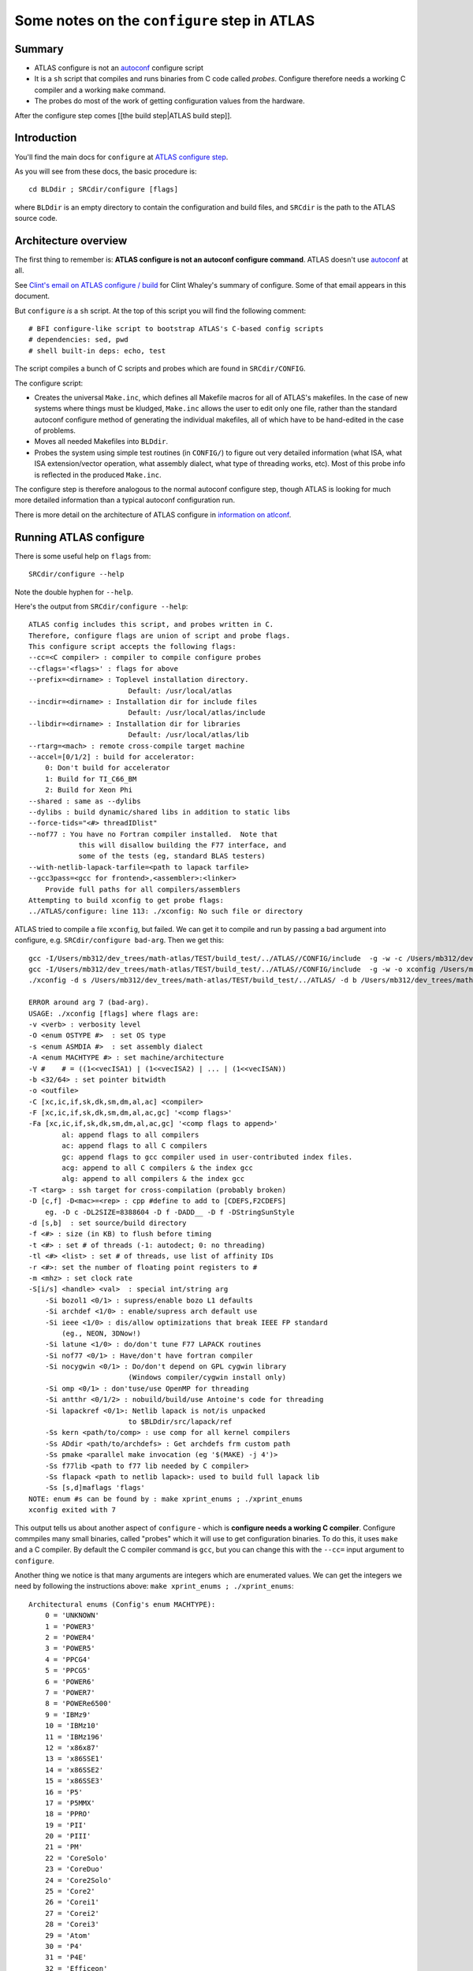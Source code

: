 #############################################
Some notes on the ``configure`` step in ATLAS
#############################################

*******
Summary
*******

* ATLAS configure is not an `autoconf`_ configure script
* It is a ``sh`` script that compiles and runs binaries from C code called
  *probes*. Configure therefore needs a working C compiler and a working
  ``make`` command.
* The probes do most of the work of getting configuration values from the
  hardware.

After the configure step comes [[the build step|ATLAS build step]].

************
Introduction
************

You'll find the main docs for ``configure`` at `ATLAS configure step`_.

As you will see from these docs, the basic procedure is::

    cd BLDdir ; SRCdir/configure [flags]

where ``BLDdir`` is an empty directory to contain the configuration and build
files, and ``SRCdir`` is the path to the ATLAS source code.

*********************
Architecture overview
*********************

The first thing to remember is: **ATLAS configure is not an autoconf configure
command**. ATLAS doesn't use autoconf_ at all.

See `Clint's email on ATLAS configure / build`_ for Clint Whaley's summary of
configure.  Some of that email appears in this document.

But ``configure`` *is* a ``sh`` script.  At the top of this script you will
find the following comment::

    # BFI configure-like script to bootstrap ATLAS's C-based config scripts
    # dependencies: sed, pwd
    # shell built-in deps: echo, test

The script compiles a bunch of C scripts and probes which are found in
``SRCdir/CONFIG``.

The configure script:

* Creates the universal ``Make.inc``, which defines all Makefile macros for all
  of ATLAS's makefiles.  In the case of new systems where things must be
  kludged, ``Make.inc`` allows the user to edit only one file, rather than
  the standard autoconf configure method of generating the individual makefiles,
  all of which have to be hand-edited in the case of problems.
* Moves all needed Makefiles into ``BLDdir``.
* Probes the system using simple test routines (in ``CONFIG/``) to figure out
  very detailed information (what ISA, what ISA extension/vector operation, what
  assembly dialect, what type of threading works, etc).  Most of this probe info
  is reflected in the produced ``Make.inc``.

The configure step is therefore analogous to the normal autoconf configure step,
though ATLAS is looking for much more detailed information than a typical
autoconf configuration run.

There is more detail on the architecture of ATLAS configure in `information on
atlconf`_.

***********************
Running ATLAS configure
***********************

There is some useful help on ``flags`` from::

    SRCdir/configure --help

Note the double hyphen for ``--help``.

Here's the output from ``SRCdir/configure --help``::

    ATLAS config includes this script, and probes written in C.
    Therefore, configure flags are union of script and probe flags.
    This configure script accepts the following flags:
    --cc=<C compiler> : compiler to compile configure probes
    --cflags='<flags>' : flags for above
    --prefix=<dirname> : Toplevel installation directory.
                            Default: /usr/local/atlas
    --incdir=<dirname> : Installation dir for include files
                            Default: /usr/local/atlas/include
    --libdir=<dirname> : Installation dir for libraries
                            Default: /usr/local/atlas/lib
    --rtarg=<mach> : remote cross-compile target machine
    --accel=[0/1/2] : build for accelerator:
        0: Don't build for accelerator
        1: Build for TI_C66_BM
        2: Build for Xeon Phi
    --shared : same as --dylibs
    --dylibs : build dynamic/shared libs in addition to static libs
    --force-tids="<#> threadIDlist"
    --nof77 : You have no Fortran compiler installed.  Note that
                this will disallow building the F77 interface, and
                some of the tests (eg, standard BLAS testers)
    --with-netlib-lapack-tarfile=<path to lapack tarfile>
    --gcc3pass=<gcc for frontend>,<assembler>:<linker>
        Provide full paths for all compilers/assemblers
    Attempting to build xconfig to get probe flags:
    ../ATLAS/configure: line 113: ./xconfig: No such file or directory

ATLAS tried to compile a file ``xconfig``, but failed.  We can get it to compile
and run by passing a bad argument into configure, e.g. ``SRCdir/configure
bad-arg``.  Then we get this::

    gcc -I/Users/mb312/dev_trees/math-atlas/TEST/build_test/../ATLAS//CONFIG/include  -g -w -c /Users/mb312/dev_trees/math-atlas/TEST/build_test/../ATLAS//CONFIG/src/atlconf_misc.c
    gcc -I/Users/mb312/dev_trees/math-atlas/TEST/build_test/../ATLAS//CONFIG/include  -g -w -o xconfig /Users/mb312/dev_trees/math-atlas/TEST/build_test/../ATLAS//CONFIG/src/config.c atlconf_misc.o 
    ./xconfig -d s /Users/mb312/dev_trees/math-atlas/TEST/build_test/../ATLAS/ -d b /Users/mb312/dev_trees/math-atlas/TEST/build_test  bad-arg

    ERROR around arg 7 (bad-arg).
    USAGE: ./xconfig [flags] where flags are:
    -v <verb> : verbosity level
    -O <enum OSTYPE #>  : set OS type
    -s <enum ASMDIA #>  : set assembly dialect
    -A <enum MACHTYPE #> : set machine/architecture
    -V #    # = ((1<<vecISA1) | (1<<vecISA2) | ... | (1<<vecISAN))
    -b <32/64> : set pointer bitwidth
    -o <outfile>
    -C [xc,ic,if,sk,dk,sm,dm,al,ac] <compiler>
    -F [xc,ic,if,sk,dk,sm,dm,al,ac,gc] '<comp flags>'
    -Fa [xc,ic,if,sk,dk,sm,dm,al,ac,gc] '<comp flags to append>'
            al: append flags to all compilers
            ac: append flags to all C compilers
            gc: append flags to gcc compiler used in user-contributed index files.
            acg: append to all C compilers & the index gcc
            alg: append to all compilers & the index gcc
    -T <targ> : ssh target for cross-compilation (probably broken)
    -D [c,f] -D<mac>=<rep> : cpp #define to add to [CDEFS,F2CDEFS]
        eg. -D c -DL2SIZE=8388604 -D f -DADD__ -D f -DStringSunStyle
    -d [s,b]  : set source/build directory
    -f <#> : size (in KB) to flush before timing
    -t <#> : set # of threads (-1: autodect; 0: no threading)
    -tl <#> <list> : set # of threads, use list of affinity IDs
    -r <#>: set the number of floating point registers to #
    -m <mhz> : set clock rate
    -S[i/s] <handle> <val>  : special int/string arg
        -Si bozol1 <0/1> : supress/enable bozo L1 defaults
        -Si archdef <1/0> : enable/supress arch default use
        -Si ieee <1/0> : dis/allow optimizations that break IEEE FP standard
            (eg., NEON, 3DNow!)
        -Si latune <1/0> : do/don't tune F77 LAPACK routines
        -Si nof77 <0/1> : Have/don't have fortran compiler
        -Si nocygwin <0/1> : Do/don't depend on GPL cygwin library
                            (Windows compiler/cygwin install only)
        -Si omp <0/1> : don'tuse/use OpenMP for threading
        -Si antthr <0/1/2> : nobuild/build/use Antoine's code for threading
        -Si lapackref <0/1>: Netlib lapack is not/is unpacked
                            to $BLDdir/src/lapack/ref
        -Ss kern <path/to/comp> : use comp for all kernel compilers
        -Ss ADdir <path/to/archdefs> : Get archdefs frm custom path
        -Ss pmake <parallel make invocation (eg '$(MAKE) -j 4')>
        -Ss f77lib <path to f77 lib needed by C compiler>
        -Ss flapack <path to netlib lapack>: used to build full lapack lib
        -Ss [s,d]maflags 'flags'
    NOTE: enum #s can be found by : make xprint_enums ; ./xprint_enums
    xconfig exited with 7


This output tells us about another aspect of ``configure`` - which is
**configure needs a working C compiler**.  Configure commpiles many small
binaries, called "probes" which it will use to get configuration binaries.  To
do this, it uses ``make`` and a C compiler.  By default the C compiler command
is ``gcc``, but you can change this with the ``--cc=`` input argument to
``configure``.

Another thing we notice is that many arguments are integers which are enumerated
values.  We can get the integers we need by following the instructions above:
``make xprint_enums ; ./xprint_enums``::

    Architectural enums (Config's enum MACHTYPE):
        0 = 'UNKNOWN'
        1 = 'POWER3'
        2 = 'POWER4'
        3 = 'POWER5'
        4 = 'PPCG4'
        5 = 'PPCG5'
        6 = 'POWER6'
        7 = 'POWER7'
        8 = 'POWERe6500'
        9 = 'IBMz9'
        10 = 'IBMz10'
        11 = 'IBMz196'
        12 = 'x86x87'
        13 = 'x86SSE1'
        14 = 'x86SSE2'
        15 = 'x86SSE3'
        16 = 'P5'
        17 = 'P5MMX'
        18 = 'PPRO'
        19 = 'PII'
        20 = 'PIII'
        21 = 'PM'
        22 = 'CoreSolo'
        23 = 'CoreDuo'
        24 = 'Core2Solo'
        25 = 'Core2'
        26 = 'Corei1'
        27 = 'Corei2'
        28 = 'Corei3'
        29 = 'Atom'
        30 = 'P4'
        31 = 'P4E'
        32 = 'Efficeon'
        33 = 'K7'
        34 = 'HAMMER'
        35 = 'AMD64K10h'
        36 = 'AMDDOZER'
        37 = 'AMDDRIVER'
        38 = 'UNKNOWNx86'
        39 = 'IA64Itan'
        40 = 'IA64Itan2'
        41 = 'USI'
        42 = 'USII'
        43 = 'USIII'
        44 = 'USIV'
        45 = 'UST2'
        46 = 'UnknownUS'
        47 = 'MIPSR1xK'
        48 = 'MIPSICE9'
        49 = 'ARMv7'
        50 = 'TI_C66_BM'
        51 = 'XeonPHI'

    Operating System enums (Config's enum OSTYPE):
        0 = 'UNKNOWN'
        1 = 'Linux'
        2 = 'SunOS'
        3 = 'SunOS4'
        4 = 'OSF1'
        5 = 'IRIX'
        6 = 'AIX'
        7 = 'Win9x'
        8 = 'WinNT'
        9 = 'Win64'
        10 = 'HPUX'
        11 = 'FreeBSD'
        12 = 'OSX'

    Compiler integer defines:
        0 = 'ICC'
        1 = 'SMC'
        2 = 'DMC'
        3 = 'SKC'
        4 = 'DKC'
        5 = 'XCC'
        6 = 'GCC'
        7 = 'F77'


    ISA extensions are combined by adding their values together (bitvector):
            none: 1
            VSX: 2
        AltiVec: 4
            AVXZ: 8
        AVXMAC: 16
        AVXFMA4: 32
            AVX: 64
            SSE3: 128
            SSE2: 256
            SSE1: 512
            3DNow: 1024
    FPV3D2MACNEON: 2048
    FPV3D16MACNEON: 4096
    FPV3D32MAC: 8192
    FPV3D16MAC: 16384

This is more on probes in `ATLAS probe overview`_


.. _autoconf: http://www.gnu.org/software/autoconf
.. _Clint's email on ATLAS configure / build:
   http://sourceforge.net/p/math-atlas/mailman/message/32177779/
.. _ATLAS configure step:
   http://math-atlas.sourceforge.net/atlas_install/node7.html
.. _Information on atlconf:
   http://math-atlas.sourceforge.net/devel/atlas_devel/node45.html
.. _ATLAS probe overview:
   http://math-atlas.sourceforge.net/devel/atlas_devel/node47.html
